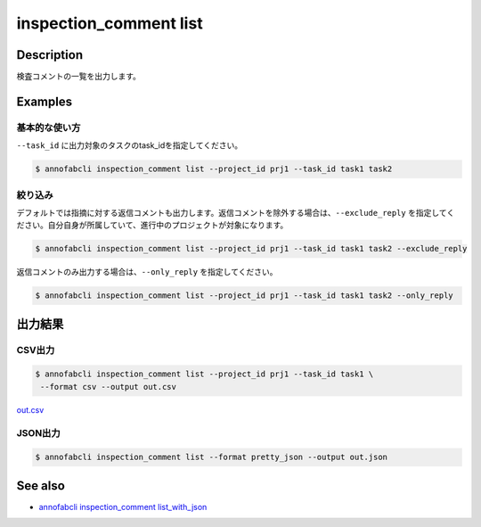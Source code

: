 ==========================================
inspection_comment list
==========================================

Description
=================================
検査コメントの一覧を出力します。



Examples
=================================

基本的な使い方
--------------------------

``--task_id`` に出力対象のタスクのtask_idを指定してください。

.. code-block::

    $ annofabcli inspection_comment list --project_id prj1 --task_id task1 task2



絞り込み
--------------------------
デフォルトでは指摘に対する返信コメントも出力します。返信コメントを除外する場合は、``--exclude_reply`` を指定してください。自分自身が所属していて、進行中のプロジェクトが対象になります。

.. code-block::

    $ annofabcli inspection_comment list --project_id prj1 --task_id task1 task2 --exclude_reply


返信コメントのみ出力する場合は、``--only_reply`` を指定してください。

.. code-block::

    $ annofabcli inspection_comment list --project_id prj1 --task_id task1 task2 --only_reply




出力結果
=================================

CSV出力
----------------------------------------------

.. code-block::

    $ annofabcli inspection_comment list --project_id prj1 --task_id task1 \
     --format csv --output out.csv

`out.csv <https://github.com/kurusugawa-computer/annofab-cli/blob/master/docs/command_reference/inspection_comment/list/out.csv>`_

JSON出力
----------------------------------------------

.. code-block::

    $ annofabcli inspection_comment list --format pretty_json --output out.json



.. code-block::
    :caption: out.json

    [
        {
            "project_id": "prj1",
            "task_id": "task1",
            "input_data_id": "input1",
            "inspection_id": "inspection1",
            "phase": "annotation",
            "phase_stage": 1,
            "commenter_account_id": "account1",
            "annotation_id": null,
            "label_id": null,
            "data": {
            "x": 0,
            "y": 0,
            "_type": "Point"
            },
            "parent_inspection_id": null,
            "phrases": [],
            "comment": "test-comment",
            "status": "no_correction_required",
            "created_datetime": "2020-09-09T15:23:12.802+09:00",
            "updated_datetime": "2020-09-09T15:23:13.18+09:00",
            "commenter_user_id": "user1",
            "commenter_username": "test-user1",
            "phrase_names_en": [],
            "phrase_names_ja": [],
            "label_name_en": null,
            "label_name_ja": null,
            "input_data_index": 0
        },
        ...
    ]





See also
=================================
* `annofabcli inspection_comment list_with_json <../inspection_comment/list_with_json.html>`_     


